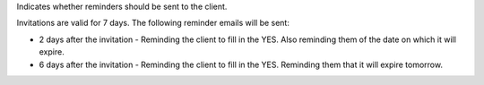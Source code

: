 Indicates whether reminders should be sent to the client.

Invitations are valid for 7 days. The following reminder emails will be sent:

* 2 days after the invitation - Reminding the client to fill in the YES. Also reminding them of the date on which it will expire.
* 6 days after the invitation - Reminding the client to fill in the YES. Reminding them that it will expire tomorrow.
